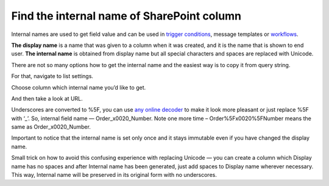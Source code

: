 Find the internal name of SharePoint column
###########################################

Internal names are used to get field value and can be used in `trigger conditions`_, message templates or `workflows`_.

**The display name** is a name that was given to a column when it was created, and it is the name that is shown to end user. **The internal name** is obtained from display name but all special characters and spaces are replaced with Unicode. 

There are not so many options how to get the internal name and the easiest way is to copy it from query string.

For that, navigate to list settings.

|ListSettings|

Choose column which internal name you’d like to get.

|Columns|

And then take a look at URL.

|URL|

Underscores are converted to %5F, you can use `any online decoder`_ to make it look more pleasant or just replace %5F with ‘_’. So, internal field name — Order_x0020_Number. Note one more time – Order%5Fx0020%5FNumber means the same as Order_x0020_Number. 

Important to notice that the internal name is set only once and it stays immutable even if you have changed the display name. 

Small trick on how to avoid this confusing experience with replacing Unicode — you can create a column which Display name has no spaces and after Internal name has been generated, just add spaces to Display name wherever necessary. This way, Internal name will be preserved in its original form with no underscores.


.. |ListSettings| image:: ../_static/img/list-settings-1.jpg
   :alt: List settings
.. |Columns| image:: ../_static/img/columns.jpg
   :alt: Columns
.. |URL| image:: ../_static/img/internal-name-in-url.jpg
   :alt: Internal name in URL

.. _trigger conditions: https://plumsail.com/docs/help-desk-o365/v1.x/Configuration%20Guide/Triggers.html
.. _workflows: https://plumsail.com/docs/help-desk-o365/v1.x/Configuration%20Guide/Triggers.html#start-workflow
.. _any online decoder: http://meyerweb.com/eric/tools/dencoder/